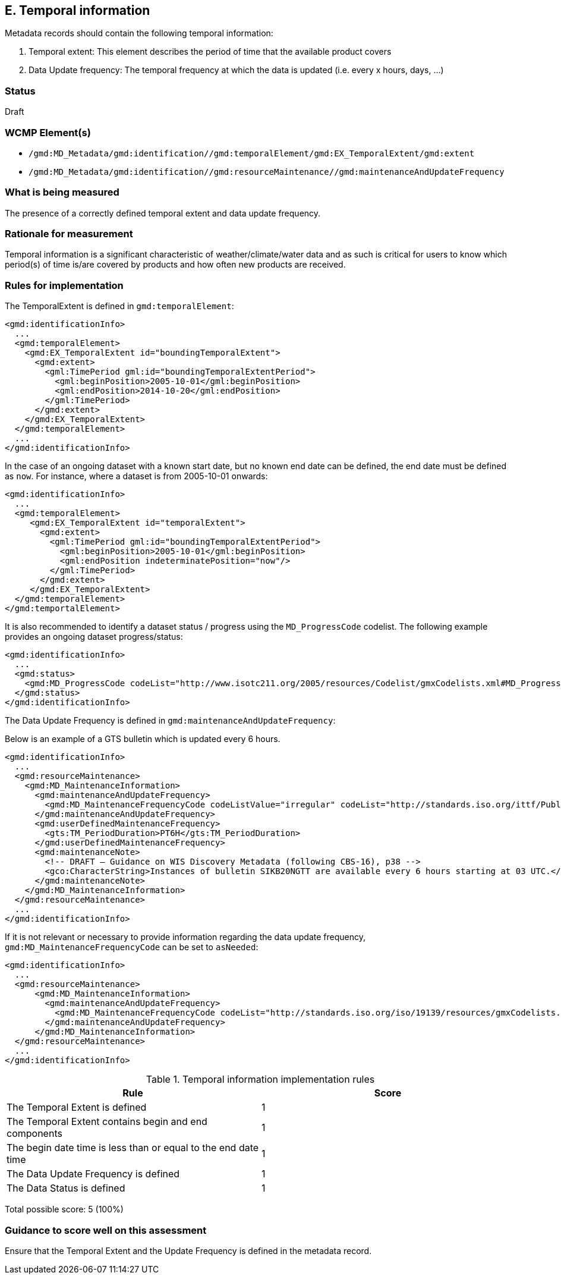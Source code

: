 == E. Temporal information

Metadata records should contain the following temporal information:

. Temporal extent: This element describes the period of time that the available product covers
. Data Update frequency: The temporal frequency at which the data is updated (i.e. every x hours, days, ...)

=== Status

Draft

=== WCMP Element(s)

* `/gmd:MD_Metadata/gmd:identification//gmd:temporalElement/gmd:EX_TemporalExtent/gmd:extent`
* `/gmd:MD_Metadata/gmd:identification//gmd:resourceMaintenance//gmd:maintenanceAndUpdateFrequency`

=== What is being measured

The presence of a correctly defined temporal extent and data update frequency.

=== Rationale for measurement

Temporal information is a significant characteristic of weather/climate/water
data and as such is critical for users to know which period(s) of time is/are
covered by products and how often new products are received.

=== Rules for implementation

The TemporalExtent is defined in `gmd:temporalElement`:

```xml
<gmd:identificationInfo>
  ...
  <gmd:temporalElement>
    <gmd:EX_TemporalExtent id="boundingTemporalExtent">
      <gmd:extent>
        <gml:TimePeriod gml:id="boundingTemporalExtentPeriod">
          <gml:beginPosition>2005-10-01</gml:beginPosition>
          <gml:endPosition>2014-10-20</gml:endPosition>
        </gml:TimePeriod>
      </gmd:extent>
    </gmd:EX_TemporalExtent>
  </gmd:temporalElement>
  ...
</gmd:identificationInfo>
```

In the case of an ongoing dataset with a known start date, but no known end
date can be defined, the end date must be defined as `now`.  For instance,
where a dataset is from 2005-10-01 onwards:

```xml
<gmd:identificationInfo>
  ...
  <gmd:temporalElement>
     <gmd:EX_TemporalExtent id="temporalExtent">
       <gmd:extent>
         <gml:TimePeriod gml:id="boundingTemporalExtentPeriod">
           <gml:beginPosition>2005-10-01</gml:beginPosition>
           <gml:endPosition indeterminatePosition="now"/>
         </gml:TimePeriod>
       </gmd:extent>
     </gmd:EX_TemporalExtent>
  </gmd:temporalElement>
</gmd:temportalElement>
```

It is also recommended to identify a dataset status / progress using the `MD_ProgressCode`
codelist.  The following example provides an ongoing dataset progress/status:

```xml
<gmd:identificationInfo>
  ...
  <gmd:status>
    <gmd:MD_ProgressCode codeList="http://www.isotc211.org/2005/resources/Codelist/gmxCodelists.xml#MD_ProgressCode" codeSpace="ISOTC211/19115" codeListValue="onGoing">onGoing</gmd:MD_ProgressCode>
  </gmd:status>
</gmd:identificationInfo>
```

The Data Update Frequency is defined in `gmd:maintenanceAndUpdateFrequency`:

Below is an example of a GTS bulletin which is updated every 6 hours.

```xml
<gmd:identificationInfo>
  ...
  <gmd:resourceMaintenance>
    <gmd:MD_MaintenanceInformation>
      <gmd:maintenanceAndUpdateFrequency>
        <gmd:MD_MaintenanceFrequencyCode codeListValue="irregular" codeList="http://standards.iso.org/ittf/PubliclyAvailableStandards/ISO_19139_Schemas/resources/codelist/gmxCodelists.xml#MD_MaintenanceFrequencyCode"/>
      </gmd:maintenanceAndUpdateFrequency>
      <gmd:userDefinedMaintenanceFrequency>
        <gts:TM_PeriodDuration>PT6H</gts:TM_PeriodDuration>
      </gmd:userDefinedMaintenanceFrequency>
      <gmd:maintenanceNote>
        <!-- DRAFT – Guidance on WIS Discovery Metadata (following CBS-16), p38 -->
        <gco:CharacterString>Instances of bulletin SIKB20NGTT are available every 6 hours starting at 03 UTC.</gco:CharacterString>
      </gmd:maintenanceNote>
    </gmd:MD_MaintenanceInformation>
  </gmd:resourceMaintenance>
  ...
</gmd:identificationInfo>
```

If it is not relevant or necessary to provide information regarding the data
update frequency, `gmd:MD_MaintenanceFrequencyCode` can be set to `asNeeded`:

```xml
<gmd:identificationInfo>
  ...
  <gmd:resourceMaintenance>
      <gmd:MD_MaintenanceInformation>
        <gmd:maintenanceAndUpdateFrequency>
          <gmd:MD_MaintenanceFrequencyCode codeList="http://standards.iso.org/iso/19139/resources/gmxCodelists.xml#MD_MaintenanceFrequencyCode" codeListValue="asNeeded"/>
        </gmd:maintenanceAndUpdateFrequency>
      </gmd:MD_MaintenanceInformation>
  </gmd:resourceMaintenance>
  ...
</gmd:identificationInfo>
```

.Temporal information implementation rules

|===
|Rule |Score

|The Temporal Extent is defined
|1

|The Temporal Extent contains begin and end components
|1

|The begin date time is less than or equal to the end date time
|1

|The Data Update Frequency is defined
|1

|The Data Status is defined
|1
|===

Total possible score: 5 (100%)

=== Guidance to score well on this assessment

Ensure that the Temporal Extent and the Update Frequency is defined in the metadata record.

